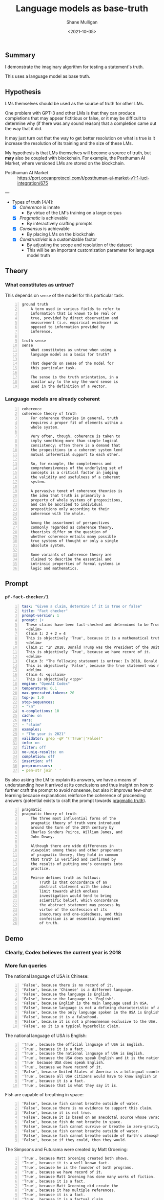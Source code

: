 #+LATEX_HEADER: \usepackage[margin=0.5in]{geometry}
#+OPTIONS: toc:nil

#+HUGO_BASE_DIR: /home/shane/var/smulliga/source/git/semiosis/semiosis-hugo
#+HUGO_SECTION: ./posts

#+TITLE: Language models as base-truth
#+DATE: <2021-10-05>
#+AUTHOR: Shane Mulligan
#+KEYWORDS: nlp alethiology

** Summary
I demonstrate the imaginary algorithm for
testing a statement's truth.

This uses a language model as base truth.

** Hypothesis
LMs themselves should be used as the source of
truth for other LMs.

One problem with GPT-3 and other LMs is that
they can produce completions that may appear
fictitious or false, or it may be difficult to
determine why (if there was any sound reason)
that a completion came out the way that it
did.

It may just turn out that the way to get
better resolution on what is true is it
increase the resolution of its training and
the size of these LMs.

My hypothesis is that LMs themselves will
become a source of truth, but *may* also be
coupled with blockchain. For example, the
Posthuman AI Market, where versioned LMs are
stored on the blockchain.

+ Posthuman AI Market :: https://port.oceanprotocol.com/t/posthuman-ai-market-v1-1-luci-integration/675

---

+ Types of truth [4/4]:
  - [X] /Coherence/ is innate
    - By virtue of the LM's training on a large corpus
  - [X] /Pragmatic/ is achievable
    - By interactively crafting prompts
  - [X] /Consensus/ is achievable
    - By placing LMs on the blockchain
  - [X] /Constructivist/ is a customizable factor
    - By adjusting the scope and resolution of the dataset
    - This will be an important customization parameter for language model truth

** Theory
*** What constitutes as untrue?
This depends on =sense= of the model for this particular task.

#+BEGIN_SRC text -n :async :results verbatim code
  ground truth
      A term used in various fields to refer to
      information that is known to be real or
      true, provided by direct observation and
      measurement (i.e. empirical evidence) as
      opposed to information provided by
      inference.

  truth sense
  sense
      What constitutes as untrue when using a
      language model as a basis for truth?

      That depends on sense of the model for
      this particular task.

      The sense is the truth orientation, in a
      similar way to the way the word sense is
      used in the definition of a vector.
#+END_SRC

*** Language models are already coherent
#+BEGIN_SRC text -n :async :results verbatim code
  coherence
  coherence theory of truth
      For coherence theories in general, truth
      requires a proper fit of elements within a
      whole system.

      Very often, though, coherence is taken to
      imply something more than simple logical
      consistency; often there is a demand that
      the propositions in a coherent system lend
      mutual inferential support to each other.

      So, for example, the completeness and
      comprehensiveness of the underlying set of
      concepts is a critical factor in judging
      the validity and usefulness of a coherent
      system.

      A pervasive tenet of coherence theories is
      the idea that truth is primarily a
      property of whole systems of propositions,
      and can be ascribed to individual
      propositions only according to their
      coherence with the whole.

      Among the assortment of perspectives
      commonly regarded as coherence theory,
      theorists differ on the question of
      whether coherence entails many possible
      true systems of thought or only a single
      absolute system.

      Some variants of coherence theory are
      claimed to describe the essential and
      intrinsic properties of formal systems in
      logic and mathematics.
#+END_SRC

** Prompt
*** =pf-fact-checker/1=
#+BEGIN_SRC yaml -n :async :results verbatim code
  task: "Given a claim, determine if it is true or false"
  title: "Fact checker"
  prompt-version: 1
  prompt: |+
    These claims have been fact-checked and determined to be True or False:
    <delim>
    Claim 1: 2 + 2 = 4
    This is objectively 'True', because it is a mathematical truth.
    <delim>
    Claim 2: "In 2018, Donald Trump was the President of the United States."
    This is objectively 'True', because we have record of it.
    <delim>
    Claim 3: "The following statement is untrue: In 2018, Donald Trump was the President of the United States."
    This is objectively 'False', because the true statement was negated.
    <delim>
    Claim 4: <q:claim>
    This is objectively <:pp>'
  engine: "OpenAI Codex"
  temperature: 0.1
  max-generated-tokens: 20
  top-p: 1.0
  stop-sequences:
  - "\n"
  n-completions: 10
  cache: on
  vars:
  - "claim"
  examples:
  - "The year is 2021"
  validator: grep -qP "('True'|'False)"
  info: on
  filter: off
  no-uniq-results: on
  completion: off
  insertion: off
  preprocessors:
  - pen-str join ' '
#+END_SRC

By also asking the LM to explain its answers, we have a means of
understanding how it arrived at its conclusions
and thus insight on how to further craft the
prompt to avoid nonsense, but also it improves
few-shot learning because explanations
reinforce the coherence of proceeding answers (potential exists to craft the prompt towards _pragmatic truth_).

#+BEGIN_SRC text -n :async :results verbatim code
  pragmatic
  pragmatic theory of truth
      The three most influential forms of the
      pragmatic theory of truth were introduced
      around the turn of the 20th century by
      Charles Sanders Peirce, William James, and
      John Dewey.

      Although there are wide differences in
      viewpoint among these and other proponents
      of pragmatic theory, they hold in common
      that truth is verified and confirmed by
      the results of putting one's concepts into
      practice.

      Peirce defines truth as follows:
          Truth is that concordance of an
          abstract statement with the ideal
          limit towards which endless
          investigation would tend to bring
          scientific belief, which concordance
          the abstract statement may possess by
          virtue of the confession of its
          inaccuracy and one-sidedness, and this
          confession is an essential ingredient
          of truth.
#+END_SRC

** Demo
*** Clearly, Codex believes the current year is 2018
#+BEGIN_EXPORT html
<!-- Play on asciinema.com -->
<!-- <a title="asciinema recording" href="https://asciinema.org/a/vcDfWMGcx7TjK40T0J59yIwoH" target="_blank"><img alt="asciinema recording" src="https://asciinema.org/a/vcDfWMGcx7TjK40T0J59yIwoH.svg" /></a> -->
<!-- Play on the blog -->
<script src="https://asciinema.org/a/vcDfWMGcx7TjK40T0J59yIwoH.js" id="asciicast-vcDfWMGcx7TjK40T0J59yIwoH" async></script>
#+END_EXPORT

*** More fun queries
#+BEGIN_EXPORT html
<!-- Play on asciinema.com -->
<!-- <a title="asciinema recording" href="https://asciinema.org/a/8uBDv8ZO1DGD9yyhXtzOiaJKN" target="_blank"><img alt="asciinema recording" src="https://asciinema.org/a/8uBDv8ZO1DGD9yyhXtzOiaJKN.svg" /></a> -->
<!-- Play on the blog -->
<script src="https://asciinema.org/a/8uBDv8ZO1DGD9yyhXtzOiaJKN.js" id="asciicast-8uBDv8ZO1DGD9yyhXtzOiaJKN" async></script>
#+END_EXPORT

The national language of USA is Chinese:
#+BEGIN_SRC text -n :async :results verbatim code
  'False', because there is no record of it.
  'False', because 'Chinese' is a different language.
  'False', because the language is English.
  'False', because the language is 'English'.
  'False', because English is the main language used in USA.
  'False', because language is not a defining characteristic of a country.
  'False', because the only language spoken in the USA is English.
  'False', because it is a falsehood.
  'False', because it is not a phenonmenon exclusive to the USA.
  'False', as it is a typical hyperbolic claim.
#+END_SRC

The national language of USA is English:
#+BEGIN_SRC text -n :async :results verbatim code
  'True', because the official language of USA is English.
  'True', because it is a fact.
  'True', because the national language of USA is English.
  'True', because the USA does speak English and it is the national language.
  'True' because USA does speak English.
  'True', because we have record of it.
  'False', because United States of America is a bilingual country.
  'True', because all USA citizens would have to know English in order to participate in the country's
  'True', because it is a fact.
  'True', because that is what they say it is.
#+END_SRC

Fish are capable of breathing in space:
#+BEGIN_SRC text -n :async :results verbatim code
  'False', because fish cannot breathe outside of water.
  'False', because there is no evidence to support this claim.
  'False', because it is not true.
  'False', because it is based on an anecdotal source whose veracity is unknown.
  'False', because fish do not breathe in space.
  'False', because fish cannot survive or breathe in zero-gravity.
  'False', because fish cannot breathe outside of water.
  'False', because fish cannot breathe outside of Earth's atmosphere.
  'False', because if they could, then they would.
#+END_SRC

#+BEGIN_EXPORT html
<!-- Play on asciinema.com -->
<!-- <a title="asciinema recording" href="https://asciinema.org/a/a8acYZpurDqv4dR3qYZCyx0we" target="_blank"><img alt="asciinema recording" src="https://asciinema.org/a/a8acYZpurDqv4dR3qYZCyx0we.svg" /></a> -->
<!-- Play on the blog -->
<script src="https://asciinema.org/a/a8acYZpurDqv4dR3qYZCyx0we.js" id="asciicast-a8acYZpurDqv4dR3qYZCyx0we" async></script>
#+END_EXPORT

The Simpsons and Futurama were created by Matt Groening:
#+BEGIN_SRC text -n :async :results verbatim code
  'True', because Matt Groening created both shows.
  'True', because it is a well known fact.
  'True', because he is the founder of both programs.
  'True', because we have record of it.
  'True', because Matt Groening has done many works of fiction.
  'True', because it is a fact.
  'True', because Matt Groening did create the
  'True', because it has multiple references.
  'True', because it is a fact.
  'True', because it is a factual claim.
#+END_SRC

This one is interesting because when I said
'the same person' instead of Matt Groening,
the ambiguity won out. I believe there is some
ambiguity with that. The shows are technically
created by different set of people.

** Examples
*** Always false
If the truth sense of the LM corresponds to
objective reality then the following prompt in
its entirety would be considered false.

#+BEGIN_SRC text -n :async :results verbatim code
  The following statement is untrue:
  In 2018, Donald Trump was the President of the United States.
#+END_SRC

This prompt should be determined to be false
for both LMs.

#+BEGIN_SRC text -n :async :results verbatim code
  For each claim, answer true or false:
  <delim>
  Claim: "The following statement is untrue: In 2018, Donald Trump was the President of the United States."
  Answer: False
  <delim>
  Claim: <q:claim>
  Answer:
#+END_SRC

*** Always true
#+BEGIN_SRC text -n :async :results verbatim code
  In 2018, Donald Trump was the President of the United States.
#+END_SRC

This prompt should be determined to be true for both language models.

*** Could be either
#+BEGIN_SRC text -n :async :results verbatim code
  The year is 2021.
#+END_SRC

This should be true only for language models trained in 2021.

** Asking specific questions
*** =pf-get-a-factual-result-given-a-question/1=
#+BEGIN_SRC yaml -n :async :results verbatim code
  task: "Get a factual result, given a question"
  doc: "Get a truthful answer to a question"
  prompt-version: 1
  prompt: |+
    These answers have all been verified as true:
    <delim>
    Question 1: "What does 2 + 2 equal?"
    Answer: '4'.
    2 + 2 equals '4'.
    <delim>
    Question 2: "Who was the President of the United States in 2018?"
    Answer: 'Donald Trump'.
    The President of the United States in 2018 was 'Donald Trump'.
    <delim>
    Question 3: <q:question>
    Answer: '
  engine: "OpenAI Codex"
  temperature: 0.1
  max-generated-tokens: 20
  top-p: 1.0
  stop-sequences:
  - "'"
  n-completions: 10
  cache: on
  vars:
  - "question"
  examples:
  - "When did the Ancient Egyptians stop using straw in their bricks?"
  info: on
  filter: off
  no-uniq-results: on
  completion: off
  insertion: off
  preprocessors:
  - pen-str join ' '
#+END_SRC

*** Demo
#+BEGIN_EXPORT html
<!-- Play on asciinema.com -->
<!-- <a title="asciinema recording" href="https://asciinema.org/a/3uxG48z7MQ9HZdG6ZBDzIGELs" target="_blank"><img alt="asciinema recording" src="https://asciinema.org/a/3uxG48z7MQ9HZdG6ZBDzIGELs.svg" /></a> -->
<!-- Play on the blog -->
<script src="https://asciinema.org/a/3uxG48z7MQ9HZdG6ZBDzIGELs.js" id="asciicast-3uxG48z7MQ9HZdG6ZBDzIGELs" async></script>
#+END_EXPORT

Using AI21's Jumbo model, I tried this:

_How deep is the Mariana Trench?_

#+BEGIN_SRC text -n :async :results verbatim code
  36,000 feet
  36,000 meters
  36,000 feet
  36,000 feet
  36,000 meters
  10, 994 meters
  36,000 meters
  11km
  36,000 feet
  36,000 feet
#+END_SRC

** Imaginary algorithms
*** Find the model's training year

*** Compare language perspectives using KL-divergence

** Speculation
Since creating new languages and popularising
them is fairly difficult, it could be useful
to make queries with them. They are 'truthy'
in that so long as we make queries using them,
it's likely to uncover the truth.

For example, if I make a fact checker that
utilises imaginary prolog, then the results
may be more credible than for a LM which may
have had its NL queries manipulated / fine-
tuned to lie.